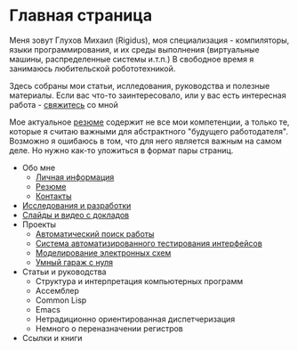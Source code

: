 #+STARTUP: showall indent hidestars
#+HTML_HEAD: <!-- -*- mode: org; fill-column: 87 -*-  -->

#+HTML_DOCTYPE: <!DOCTYPE html>
#+HTML_HEAD: <link href="css/style.css" rel="stylesheet" type="text/css" />

#+OPTIONS: toc:nil num:nil h:4 html-postamble:nil html-preamble:t tex:t f:t

* Главная страница
Меня зовут Глухов Михаил (Rigidus), моя специализация - компиляторы,
языки программирования, и их среды выполнения (виртуальные машины,
распределенные системы и.т.п.) В свободное время я занимаюсь
любительской робототехникой.

Здесь собраны мои статьи, ислледования, руководства и полезные
материалы. Если вас что-то заинтересовало, или у вас есть интересная
работа - [[file:contacts.org][свяжитесь]] со мной

Мое актуальное [[file:resume.org][резюме]] содержит не все мои компетенции, а только те,
которые я считаю важными для абстрактного "будущего
работодателя". Возможно я ошибаюсь в том, что для него является важным
на самом деле. Но нужно как-то уложиться в формат пары страниц.

- Обо мне
  - [[file:about.org][Личная информация]]
  - [[file:resume.org][Резюме]]
  - [[file:contacts.org][Контакты]]
- [[file:research.org][Исследования и разработки]]
- [[file:slides.org][Слайды и видео с докладов]]
- Проекты
  - [[file:hh.org][Автоматический поиск работы]]
  - [[file:autotest.org][Система автоматизированного тестирования интерфейсов]]
  - [[file:electra.org][Моделирование электронных схем]]
  - [[file:garage.org][Умный гараж с нуля]]
- Статьи и руководства
  - Структура и интерпретация компьютерных программ
  - Ассемблер
  - Common Lisp
  - Emacs
  - Нетрадиционно ориентированная диспетчеризация
  - Немного о переназначении регистров
- Ссылки и книги
